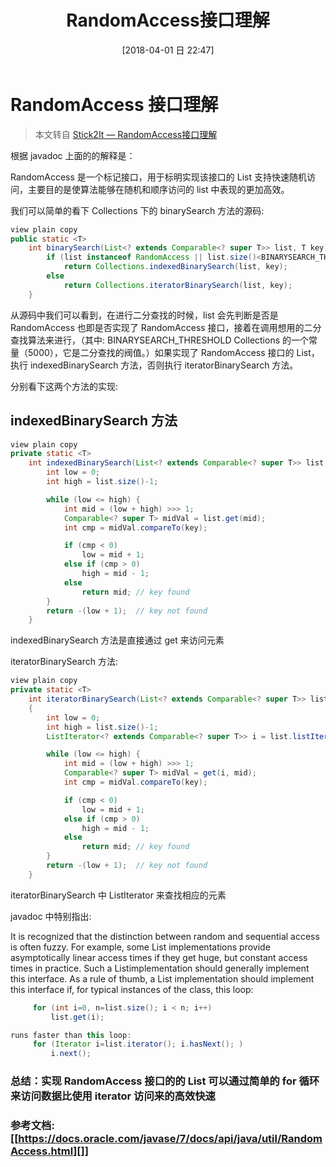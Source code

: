 #+OPTIONS: author:nil ^:{}
#+HUGO_BASE_DIR: ~/waver/github/blog
#+HUGO_SECTION: post/2018
#+HUGO_CUSTOM_FRONT_MATTER: :toc true
#+HUGO_AUTO_SET_LASTMOD: t
#+HUGO_DRAFT: false
#+DATE: [2018-04-01 日 22:47]
#+TITLE: RandomAccess接口理解
#+HUGO_TAGS: Java Source_Code
#+HUGO_CATEGORIES: Java





* RandomAccess 接口理解

#+begin_quote
  本文转自
  [[https://blog.csdn.net/stick2it/article/details/53469910][Stick2It
  --- RandomAccess接口理解]]
#+end_quote

根据 javadoc 上面的的解释是：

RandomAccess
是一个标记接口，用于标明实现该接口的 List 支持快速随机访问，主要目的是使算法能够在随机和顺序访问的 list 中表现的更加高效。

我们可以简单的看下 Collections 下的 binarySearch 方法的源码:

#+begin_src java
view plain copy
public static <T>  
    int binarySearch(List<? extends Comparable<? super T>> list, T key) {  
        if (list instanceof RandomAccess || list.size()<BINARYSEARCH_THRESHOLD)  
            return Collections.indexedBinarySearch(list, key);  
        else  
            return Collections.iteratorBinarySearch(list, key);  
    }  
#+end_src

从源码中我们可以看到，在进行二分查找的时候，list 会先判断是否是 RandomAccess 也即是否实现了 RandomAccess 接口，接着在调用想用的二分查找算法来进行，（其中:
BINARYSEARCH_THRESHOLD
Collections 的一个常量（5000），它是二分查找的阀值。）如果实现了 RandomAccess 接口的 List，执行 indexedBinarySearch 方法，否则执行
iteratorBinarySearch 方法。

分别看下这两个方法的实现:

** indexedBinarySearch 方法
   :PROPERTIES:
   :CUSTOM_ID: indexedbinarysearch-方法
   :END:
#+begin_src java
view plain copy
private static <T>  
    int indexedBinarySearch(List<? extends Comparable<? super T>> list, T key) {  
        int low = 0;  
        int high = list.size()-1;  

        while (low <= high) {  
            int mid = (low + high) >>> 1;  
            Comparable<? super T> midVal = list.get(mid);  
            int cmp = midVal.compareTo(key);  

            if (cmp < 0)  
                low = mid + 1;  
            else if (cmp > 0)  
                high = mid - 1;  
            else  
                return mid; // key found  
        }  
        return -(low + 1);  // key not found  
    }  
#+end_src

indexedBinarySearch 方法是直接通过 get 来访问元素

iteratorBinarySearch 方法:

#+begin_src java
view plain copy
private static <T>  
    int iteratorBinarySearch(List<? extends Comparable<? super T>> list, T key)  
    {  
        int low = 0;  
        int high = list.size()-1;  
        ListIterator<? extends Comparable<? super T>> i = list.listIterator();  

        while (low <= high) {  
            int mid = (low + high) >>> 1;  
            Comparable<? super T> midVal = get(i, mid);  
            int cmp = midVal.compareTo(key);  

            if (cmp < 0)  
                low = mid + 1;  
            else if (cmp > 0)  
                high = mid - 1;  
            else  
                return mid; // key found  
        }  
        return -(low + 1);  // key not found  
    }  
#+end_src

iteratorBinarySearch 中 ListIterator 来查找相应的元素

javadoc 中特别指出:

It is recognized that the distinction between random and sequential
access is often fuzzy. For example, some List implementations provide
asymptotically linear access times if they get huge, but constant access
times in practice. Such a Listimplementation should generally implement
this interface. As a rule of thumb, a List implementation should
implement this interface if, for typical instances of the class, this
loop:

#+begin_src java
     for (int i=0, n=list.size(); i < n; i++)
         list.get(i);

runs faster than this loop:
     for (Iterator i=list.iterator(); i.hasNext(); )
         i.next();
#+end_src

*** 总结：实现 RandomAccess 接口的的 List 可以通过简单的 for 循环来访问数据比使用 iterator 访问来的高效快速
    :PROPERTIES:
    :CUSTOM_ID: 总结实现 randomaccess 接口的的 list 可以通过简单的 for 循环来访问数据比使用 iterator 访问来的高效快速
    :END:
*** 参考文档:[[https://docs.oracle.com/javase/7/docs/api/java/util/RandomAccess.html][]]
    :PROPERTIES:
    :CUSTOM_ID: 参考文档
    :END:
